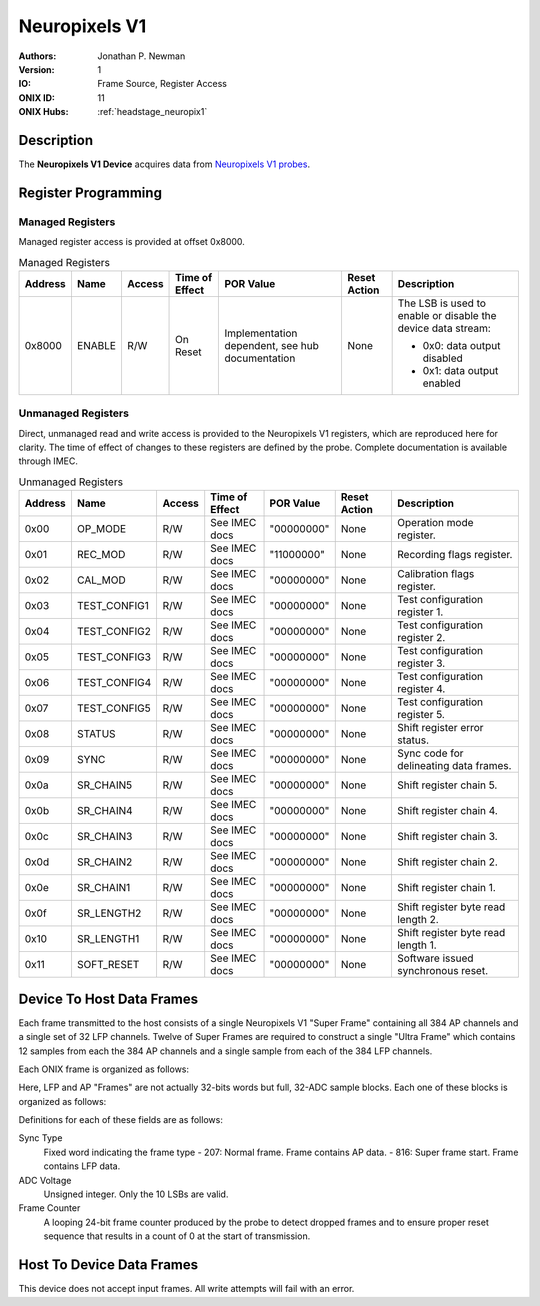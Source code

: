 .. _onidatasheet_neuropixels_v1:

Neuropixels V1
###########################################
:Authors: Jonathan P. Newman
:Version: 1
:IO: Frame Source, Register Access
:ONIX ID: 11
:ONIX Hubs: :ref:`headstage_neuropix1`

Description
*******************************************
The **Neuropixels V1 Device** acquires data from `Neuropixels V1 probes
<https://www.neuropixels.org/>`__.

.. _onidatasheet_neuropixels_v1_reg:

Register Programming
*******************************************

Managed Registers
------------------------------------------
Managed register access is provided at offset 0x8000.

.. list-table:: Managed Registers
    :widths: auto
    :header-rows: 1

    * - Address
      - Name
      - Access
      - Time of Effect
      - POR Value
      - Reset Action
      - Description

    * - 0x8000
      - ENABLE
      - R/W
      - On Reset
      - Implementation dependent, see hub documentation
      - None
      - The LSB is used to enable or disable the device data stream:

        * 0x0: data output disabled
        * 0x1: data output enabled

Unmanaged Registers
------------------------------------------
Direct, unmanaged read and write access is provided to the Neuropixels V1
registers, which are reproduced here for clarity. The time of effect of changes
to these registers are defined by the probe. Complete documentation is
available through IMEC.

.. list-table:: Unmanaged Registers
    :widths: auto
    :header-rows: 1

    * - Address
      - Name
      - Access
      - Time of Effect
      - POR Value
      - Reset Action
      - Description

    * - 0x00
      - OP_MODE
      - R/W
      - See IMEC docs
      - "00000000"
      - None
      - Operation mode register.

    * - 0x01
      - REC_MOD
      - R/W
      - See IMEC docs
      - "11000000"
      - None
      - Recording flags register.

    * - 0x02
      - CAL_MOD
      - R/W
      - See IMEC docs
      - "00000000"
      - None
      - Calibration flags register.

    * - 0x03
      - TEST_CONFIG1
      - R/W
      - See IMEC docs
      - "00000000"
      - None
      - Test configuration register 1.

    * - 0x04
      - TEST_CONFIG2
      - R/W
      - See IMEC docs
      - "00000000"
      - None
      - Test configuration register 2.

    * - 0x05
      - TEST_CONFIG3
      - R/W
      - See IMEC docs
      - "00000000"
      - None
      - Test configuration register 3.

    * - 0x06
      - TEST_CONFIG4
      - R/W
      - See IMEC docs
      - "00000000"
      - None
      - Test configuration register 4.

    * - 0x07
      - TEST_CONFIG5
      - R/W
      - See IMEC docs
      - "00000000"
      - None
      - Test configuration register 5.

    * - 0x08
      - STATUS
      - R/W
      - See IMEC docs
      - "00000000"
      - None
      - Shift register error status.

    * - 0x09
      - SYNC
      - R/W
      - See IMEC docs
      - "00000000"
      - None
      - Sync code for delineating data frames.

    * - 0x0a
      - SR_CHAIN5
      - R/W
      - See IMEC docs
      - "00000000"
      - None
      - Shift register chain 5.

    * - 0x0b
      - SR_CHAIN4
      - R/W
      - See IMEC docs
      - "00000000"
      - None
      - Shift register chain 4.

    * - 0x0c
      - SR_CHAIN3
      - R/W
      - See IMEC docs
      - "00000000"
      - None
      - Shift register chain 3.

    * - 0x0d
      - SR_CHAIN2
      - R/W
      - See IMEC docs
      - "00000000"
      - None
      - Shift register chain 2.

    * - 0x0e
      - SR_CHAIN1
      - R/W
      - See IMEC docs
      - "00000000"
      - None
      - Shift register chain 1.

    * - 0x0f
      - SR_LENGTH2
      - R/W
      - See IMEC docs
      - "00000000"
      - None
      - Shift register byte read length 2.

    * - 0x10
      - SR_LENGTH1
      - R/W
      - See IMEC docs
      - "00000000"
      - None
      - Shift register byte read length 1.

    * - 0x11
      - SOFT_RESET
      - R/W
      - See IMEC docs
      - "00000000"
      - None
      - Software issued synchronous reset.


.. _onidatasheet_neuropixels_v1_d2h:

Device To Host Data Frames
******************************************
Each frame transmitted to the host consists of a single Neuropixels V1 "Super
Frame" containing all 384 AP channels and a single set of 32 LFP channels.
Twelve of Super Frames are required to construct a single "Ultra Frame" which
contains 12 samples from each the 384 AP channels and a single sample from each
of the 384 LFP channels.

Each ONIX frame is organized as follows:

.. wavedrom::

    {
        reg: [
          {bits: 64, name: "Acquisition Clock Counter", type: 0},
          {bits: 32, name: "Device Address", type: 0},
          {bits: 32, name: "Data Size", type: 0, attr: 944},

          {bits: 32, name: "LFP Frame N", type: 4},

          {bits: 32, name: "AP Frame 0", type: 6},
          {bits: 32, name: "AP Frame 1", type: 6},
          {bits: 32, name: "AP Frame 2", type: 6},
          {bits: 32, name: "AP Frame 3", type: 6},
          {bits: 32, name: "AP Frame 4", type: 6},
          {bits: 32, name: "AP Frame 5", type: 6},
          {bits: 32, name: "AP Frame 6", type: 6},
          {bits: 32, name: "AP Frame 7", type: 6},
          {bits: 32, name: "AP Frame 8", type: 6},
          {bits: 32, name: "AP Frame 9", type: 6},
          {bits: 32, name: "AP Frame 10", type: 6},
          {bits: 32, name: "AP Frame 11", type: 6},

          {bits: 64, name: "Hub Clock Counter", type: 3}
        ],
        config: {bits: 608, lanes: 19, vflip: true, hflip: true, fontsize: 11}
    }

Here, LFP and AP "Frames" are not actually 32-bits words but full, 32-ADC
sample blocks. Each one of these blocks is organized as follows:

.. wavedrom::

    {
        reg: [

          {bits: 16, name: "Sync Type", type: 3, attr: [207, 816]},

          {bits: 16, name: "ADC 00 Voltage", type: 6},
          {bits: 16, name: "ADC 05 Voltage", type: 6},
          {bits: 16, name: "ADC 10 Voltage", type: 6},
          {bits: 16, name: "ADC 15 Voltage", type: 6},
          {bits: 16, name: "ADC 20 Voltage", type: 6},
          {bits: 16, name: "ADC 25 Voltage", type: 6},
          {bits: 16, name: "ADC 30 Voltage", type: 6},

          {bits: 16, name: "ADC 01 Voltage", type: 6},
          {bits: 16, name: "ADC 06 Voltage", type: 6},
          {bits: 16, name: "ADC 11 Voltage", type: 6},
          {bits: 16, name: "ADC 16 Voltage", type: 6},
          {bits: 16, name: "ADC 21 Voltage", type: 6},
          {bits: 16, name: "ADC 26 Voltage", type: 6},
          {bits: 16, name: "ADC 31 Voltage", type: 6},

          {bits: 16, name: "ADC 02 Voltage", type: 6},
          {bits: 16, name: "ADC 07 Voltage", type: 6},
          {bits: 16, name: "ADC 12 Voltage", type: 6},
          {bits: 16, name: "ADC 17 Voltage", type: 6},
          {bits: 16, name: "ADC 22 Voltage", type: 6},
          {bits: 16, name: "ADC 27 Voltage", type: 6},
          {bits: 16, name: "Reserved", type: 0},

          {bits: 16, name: "ADC 03 Voltage", type: 6},
          {bits: 16, name: "ADC 08 Voltage", type: 6},
          {bits: 16, name: "ADC 13 Voltage", type: 6},
          {bits: 16, name: "ADC 18 Voltage", type: 6},
          {bits: 16, name: "ADC 23 Voltage", type: 6},
          {bits: 16, name: "ADC 28 Voltage", type: 6},
          {bits: 8, name: "Reserved", type: 0},
          {bits: 8, name: "Frame Counter MSB", type: 7},

          {bits: 16, name: "ADC 04 Voltage", type: 6},
          {bits: 16, name: "ADC 09 Voltage", type: 6},
          {bits: 16, name: "ADC 14 Voltage", type: 6},
          {bits: 16, name: "ADC 19 Voltage", type: 6},
          {bits: 16, name: "ADC 24 Voltage", type: 6},
          {bits: 16, name: "ADC 29 Voltage", type: 6},
          {bits: 16, name: "Frame Counter LSB", type: 7}

        ],
        config: {bits: 576, lanes: 18, vflip: true, hflip: true, fontsize: 11}
    }

Definitions for each of these fields are as follows:

Sync Type
    Fixed word indicating the frame type
    -  207: Normal frame. Frame contains AP data.
    -  816: Super frame start. Frame contains LFP data.

ADC Voltage
    Unsigned integer. Only the 10 LSBs are valid.

Frame Counter
    A looping 24-bit frame counter produced by the probe to detect dropped
    frames and to ensure proper reset sequence that results in a count of 0 at
    the start of transmission.

Host To Device Data Frames
******************************************
This device does not accept input frames. All write attempts will fail with an
error.
